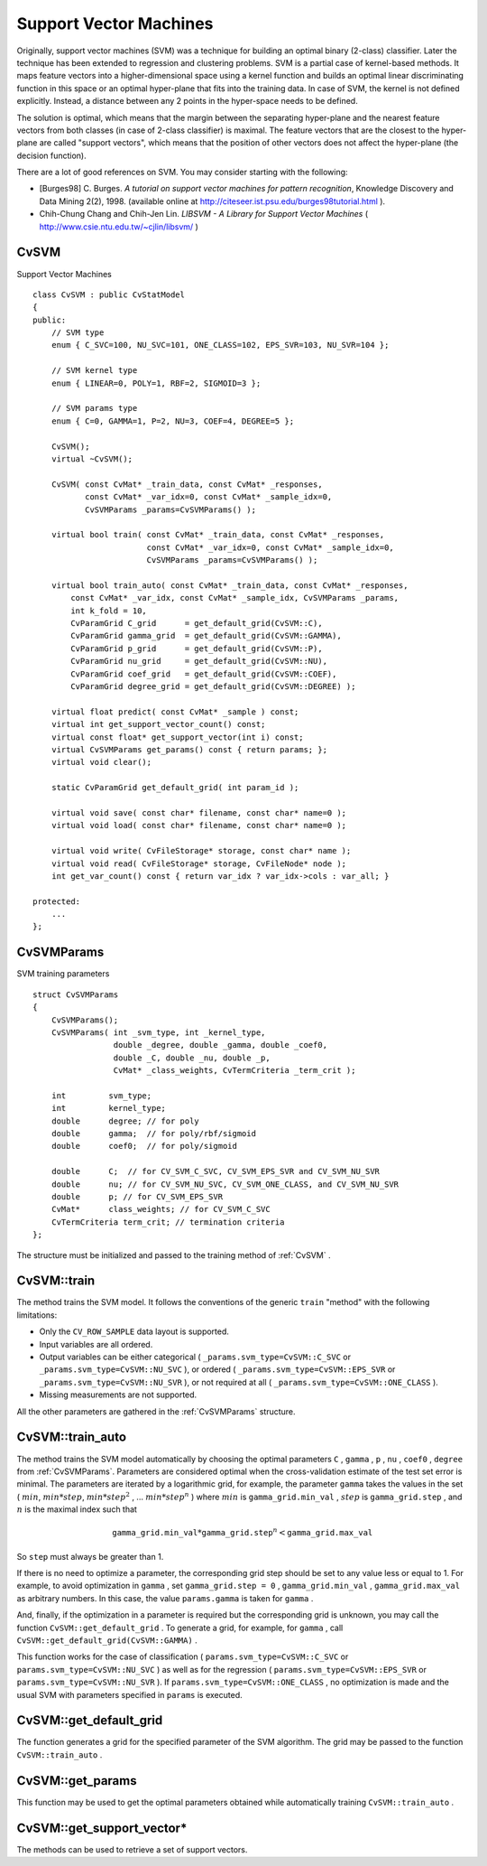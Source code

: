 Support Vector Machines
=======================

.. highlight:: cpp

Originally, support vector machines (SVM) was a technique for building an optimal binary (2-class) classifier. Later the technique has been extended to regression and clustering problems. SVM is a partial case of kernel-based methods. It maps feature vectors into a higher-dimensional space using a kernel function and builds an optimal linear discriminating function in this space or an optimal hyper-plane that fits into the training data. In case of SVM, the kernel is not defined explicitly. Instead, a distance between any 2 points in the hyper-space needs to be defined.

The solution is optimal, which means that the margin between the separating hyper-plane and the nearest feature vectors from both classes (in case of 2-class classifier) is maximal. The feature vectors that are the closest to the hyper-plane are called "support vectors", which means that the position of other vectors does not affect the hyper-plane (the decision function).

There are a lot of good references on SVM. You may consider starting with the following:

*
    [Burges98] C. Burges. *A tutorial on support vector machines for pattern recognition*, Knowledge Discovery and Data Mining 2(2), 1998.
    (available online at
    http://citeseer.ist.psu.edu/burges98tutorial.html
    ).

*
    Chih-Chung Chang and Chih-Jen Lin. *LIBSVM - A Library for Support Vector Machines* 
    (
    http://www.csie.ntu.edu.tw/~cjlin/libsvm/
    )

.. index:: CvSVM

.. _CvSVM:

CvSVM
-----
.. c:type:: CvSVM

Support Vector Machines ::

    class CvSVM : public CvStatModel
    {
    public:
        // SVM type
        enum { C_SVC=100, NU_SVC=101, ONE_CLASS=102, EPS_SVR=103, NU_SVR=104 };

        // SVM kernel type
        enum { LINEAR=0, POLY=1, RBF=2, SIGMOID=3 };

        // SVM params type
        enum { C=0, GAMMA=1, P=2, NU=3, COEF=4, DEGREE=5 };

        CvSVM();
        virtual ~CvSVM();

        CvSVM( const CvMat* _train_data, const CvMat* _responses,
               const CvMat* _var_idx=0, const CvMat* _sample_idx=0,
               CvSVMParams _params=CvSVMParams() );

        virtual bool train( const CvMat* _train_data, const CvMat* _responses,
                            const CvMat* _var_idx=0, const CvMat* _sample_idx=0,
                            CvSVMParams _params=CvSVMParams() );

        virtual bool train_auto( const CvMat* _train_data, const CvMat* _responses,
            const CvMat* _var_idx, const CvMat* _sample_idx, CvSVMParams _params,
            int k_fold = 10,
            CvParamGrid C_grid      = get_default_grid(CvSVM::C),
            CvParamGrid gamma_grid  = get_default_grid(CvSVM::GAMMA),
            CvParamGrid p_grid      = get_default_grid(CvSVM::P),
            CvParamGrid nu_grid     = get_default_grid(CvSVM::NU),
            CvParamGrid coef_grid   = get_default_grid(CvSVM::COEF),
            CvParamGrid degree_grid = get_default_grid(CvSVM::DEGREE) );

        virtual float predict( const CvMat* _sample ) const;
        virtual int get_support_vector_count() const;
        virtual const float* get_support_vector(int i) const;
        virtual CvSVMParams get_params() const { return params; };
        virtual void clear();

        static CvParamGrid get_default_grid( int param_id );

        virtual void save( const char* filename, const char* name=0 );
        virtual void load( const char* filename, const char* name=0 );

        virtual void write( CvFileStorage* storage, const char* name );
        virtual void read( CvFileStorage* storage, CvFileNode* node );
        int get_var_count() const { return var_idx ? var_idx->cols : var_all; }

    protected:
        ...
    };


.. index:: CvSVMParams

.. _CvSVMParams:

CvSVMParams
-----------
.. c:type:: CvSVMParams

SVM training parameters ::

    struct CvSVMParams
    {
        CvSVMParams();
        CvSVMParams( int _svm_type, int _kernel_type,
                     double _degree, double _gamma, double _coef0,
                     double _C, double _nu, double _p,
                     CvMat* _class_weights, CvTermCriteria _term_crit );

        int         svm_type;
        int         kernel_type;
        double      degree; // for poly
        double      gamma;  // for poly/rbf/sigmoid
        double      coef0;  // for poly/sigmoid

        double      C;  // for CV_SVM_C_SVC, CV_SVM_EPS_SVR and CV_SVM_NU_SVR
        double      nu; // for CV_SVM_NU_SVC, CV_SVM_ONE_CLASS, and CV_SVM_NU_SVR
        double      p; // for CV_SVM_EPS_SVR
        CvMat*      class_weights; // for CV_SVM_C_SVC
        CvTermCriteria term_crit; // termination criteria
    };


The structure must be initialized and passed to the training method of
:ref:`CvSVM` .

.. index:: CvSVM::train

.. _CvSVM::train:

CvSVM::train
------------
.. c:function:: bool CvSVM::train(  const CvMat* _train_data,  const CvMat* _responses,                     const CvMat* _var_idx=0,  const CvMat* _sample_idx=0,                     CvSVMParams _params=CvSVMParams() )

    Trains SVM.

The method trains the SVM model. It follows the conventions of the generic ``train`` "method" with the following limitations: 

* Only the ``CV_ROW_SAMPLE`` data layout is supported.
* Input variables are all ordered.
* Output variables can be either categorical ( ``_params.svm_type=CvSVM::C_SVC`` or ``_params.svm_type=CvSVM::NU_SVC`` ), or ordered ( ``_params.svm_type=CvSVM::EPS_SVR`` or ``_params.svm_type=CvSVM::NU_SVR`` ), or not required at all ( ``_params.svm_type=CvSVM::ONE_CLASS`` ).
* Missing measurements are not supported.

All the other parameters are gathered in the
:ref:`CvSVMParams` structure.

.. index:: CvSVM::train_auto

.. _CvSVM::train_auto:

CvSVM::train_auto
-----------------
.. c:function:: train_auto(  const CvMat* _train_data,  const CvMat* _responses,          const CvMat* _var_idx,  const CvMat* _sample_idx,          CvSVMParams params,  int k_fold = 10,          CvParamGrid C_grid      = get_default_grid(CvSVM::C),          CvParamGrid gamma_grid  = get_default_grid(CvSVM::GAMMA),          CvParamGrid p_grid      = get_default_grid(CvSVM::P),          CvParamGrid nu_grid     = get_default_grid(CvSVM::NU),          CvParamGrid coef_grid   = get_default_grid(CvSVM::COEF),          CvParamGrid degree_grid = get_default_grid(CvSVM::DEGREE) )

    Trains SVM with optimal parameters.

    :param k_fold: Cross-validation parameter. The training set is divided into  ``k_fold``  subsets. One subset is used to train the model, the others form the test set. So, the SVM algorithm is executed  ``k_fold``  times.

The method trains the SVM model automatically by choosing the optimal
parameters ``C`` , ``gamma`` , ``p`` , ``nu`` , ``coef0`` , ``degree`` from
:ref:`CvSVMParams`. Parameters are considered optimal
when the cross-validation estimate of the test set error
is minimal. The parameters are iterated by a logarithmic grid, for
example, the parameter ``gamma`` takes the values in the set
(
:math:`min`,
:math:`min*step`,
:math:`min*{step}^2` , ...
:math:`min*{step}^n` )
where
:math:`min` is ``gamma_grid.min_val`` ,
:math:`step` is ``gamma_grid.step`` , and
:math:`n` is the maximal index such that

.. math::

    \texttt{gamma\_grid.min\_val} * \texttt{gamma\_grid.step} ^n <  \texttt{gamma\_grid.max\_val}

So ``step`` must always be greater than 1.

If there is no need to optimize a parameter, the corresponding grid step should be set to any value less or equal to 1. For example, to avoid optimization in ``gamma`` , set ``gamma_grid.step = 0`` , ``gamma_grid.min_val`` , ``gamma_grid.max_val`` as arbitrary numbers. In this case, the value ``params.gamma`` is taken for ``gamma`` .

And, finally, if the optimization in a parameter is required but
the corresponding grid is unknown, you may call the function ``CvSVM::get_default_grid`` . To generate a grid, for example, for ``gamma`` , call ``CvSVM::get_default_grid(CvSVM::GAMMA)`` .

This function works for the case of classification
( ``params.svm_type=CvSVM::C_SVC`` or ``params.svm_type=CvSVM::NU_SVC`` )
as well as for the regression
( ``params.svm_type=CvSVM::EPS_SVR`` or ``params.svm_type=CvSVM::NU_SVR`` ). If ``params.svm_type=CvSVM::ONE_CLASS`` , no optimization is made and the usual SVM with parameters specified in ``params``  is executed.

.. index:: CvSVM::get_default_grid

.. _CvSVM::get_default_grid:

CvSVM::get_default_grid
-----------------------
.. c:function:: CvParamGrid CvSVM::get_default_grid( int param_id )

    Generates a grid for SVM parameters.

    :param param_id: SVN parameters IDs that must be one of the following:

            * **CvSVM::C**

            * **CvSVM::GAMMA**

            * **CvSVM::P**

            * **CvSVM::NU**

            * **CvSVM::COEF**

            * **CvSVM::DEGREE**

        The grid will be generated for the parameter with this ID.

The function generates a grid for the specified parameter of the SVM algorithm. The grid may be passed to the function ``CvSVM::train_auto`` .

.. index:: CvSVM::get_params

.. _CvSVM::get_params:

CvSVM::get_params
-----------------
.. c:function:: CvSVMParams CvSVM::get_params() const

    Returns the current SVM parameters.

This function may be used to get the optimal parameters obtained while automatically training ``CvSVM::train_auto`` .

.. index:: CvSVM::get_support_vector*

.. _CvSVM::get_support_vector*:

CvSVM::get_support_vector*
--------------------------
.. c:function:: int CvSVM::get_support_vector_count() const

.. c:function:: const float* CvSVM::get_support_vector(int i) const

    Retrieves a number of support vectors and the particular vector.

The methods can be used to retrieve a set of support vectors.

